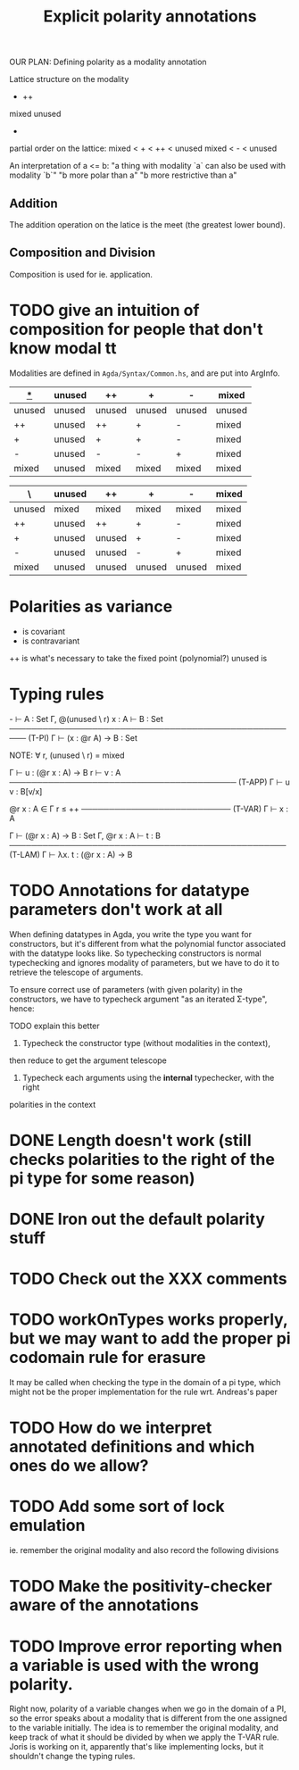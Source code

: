 #+TITLE: Explicit polarity annotations

OUR PLAN: Defining polarity as a modality annotation

Lattice structure on the modality

        +      ++
mixed               unused
            -

partial order on the lattice:
  mixed < + < ++ < unused
  mixed <   -    < unused

An interpretation of a <= b:
  "a thing with modality `a` can also be used with modality `b`"
  "b more polar than a"
  "b more restrictive than a"

** Addition

The addition operation on the latice is the meet (the greatest lower bound).

** Composition and Division

Composition is used for ie. application.

* TODO give an intuition of composition for people that don't know modal tt

Modalities are defined in =Agda/Syntax/Common.hs=, and are put into ArgInfo.

|  _*_   | unused | ++     | +      | -      | mixed  |
|--------+--------+--------+--------+--------+--------|
| unused | unused | unused | unused | unused | unused |
| ++     | unused | ++     | +      | -      | mixed  |
| +      | unused | +      | +      | -      | mixed  |
| -      | unused | -      | -      | +      | mixed  |
| mixed  | unused | mixed  | mixed  | mixed  | mixed  |

| \      | unused | ++     | +      | -      | mixed |
|--------+--------+--------+--------+--------+-------|
| unused | mixed  | mixed  | mixed  | mixed  | mixed |
| ++     | unused | ++     | +      | -      | mixed |
| +      | unused | unused | +      | -      | mixed |
| -      | unused | unused | -      | +      | mixed |
| mixed  | unused | unused | unused | unused | mixed |

* Polarities as variance

+      is covariant
-      is contravariant
++     is what's necessary to take the fixed point (polynomial?)
unused is 

* Typing rules

  -\Γ ⊢ A : Set    Γ, @(unused \ r) x : A ⊢ B : Set
───────────────────────────────────────────────────── (T-PI)
           Γ ⊢ (x : @r A) → B : Set

NOTE: ∀ r, (unused \ r) = mixed

  Γ ⊢ u : (@r x : A) → B    r\Γ ⊢ v : A
───────────────────────────────────────── (T-APP)
           Γ ⊢ u v : B[v/x]

  @r x : A ∈ Γ    r ≤ ++
─────────────────────────── (T-VAR)
         Γ ⊢ x : A

  Γ ⊢ (@r x : A) → B : Set   Γ, @r x : A ⊢ t : B
────────────────────────────────────────────────── (T-LAM)
           Γ ⊢ λx. t : (@r x : A) → B

* TODO Annotations for datatype parameters don't work at all
       When defining datatypes in Agda, you write the type you want for constructors,
       but it's different from what the polynomial functor associated with the datatype looks like.
       So typechecking constructors is normal typechecking and ignores modality of parameters,
       but we have to do it to retrieve the telescope of arguments.

       To ensure correct use of parameters (with given polarity) in the constructors,
       we have to typecheck argument "as an iterated Σ-type", hence:

       TODO explain this better
       
       1. Typecheck the constructor type (without modalities in the context),
	  then reduce to get the argument telescope
       2. Typecheck each arguments using the *internal* typechecker, with the right
	  polarities in the context

* DONE Length doesn't work (still checks polarities to the right of the pi type for some reason)
* DONE Iron out the default polarity stuff
* TODO Check out the XXX comments
* TODO workOnTypes works properly, but we may want to add the proper pi codomain rule for erasure
It may be called when checking the type in the domain of a pi type, which might
not be the proper implementation for the rule wrt. Andreas's paper
* TODO How do we interpret annotated definitions and which ones do we allow?
* TODO Add some sort of lock emulation
ie. remember the original modality and also record the following divisions
* TODO Make the positivity-checker aware of the annotations
* TODO Improve error reporting when a variable is used with the wrong polarity.
       Right now, polarity of a variable changes when we go in the domain of a PI,
       so the error speaks about a modality that is different from the one assigned to the variable initially.
       The idea is to remember the original modality, and keep track of what it should be divided by
       when we apply the T-VAR rule. Joris is working on it, apparently that's like implementing locks, but
       it shouldn't change the typing rules.
 
